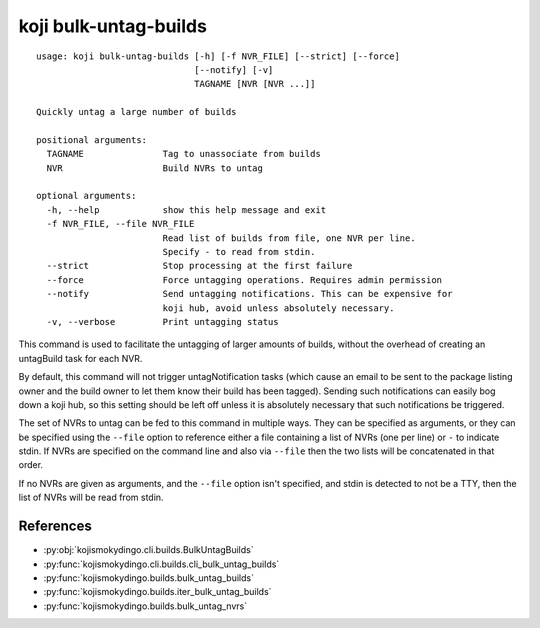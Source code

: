 koji bulk-untag-builds
======================

.. highlight:: none

::

 usage: koji bulk-untag-builds [-h] [-f NVR_FILE] [--strict] [--force]
                               [--notify] [-v]
                               TAGNAME [NVR [NVR ...]]

 Quickly untag a large number of builds

 positional arguments:
   TAGNAME               Tag to unassociate from builds
   NVR                   Build NVRs to untag

 optional arguments:
   -h, --help            show this help message and exit
   -f NVR_FILE, --file NVR_FILE
                         Read list of builds from file, one NVR per line.
                         Specify - to read from stdin.
   --strict              Stop processing at the first failure
   --force               Force untagging operations. Requires admin permission
   --notify              Send untagging notifications. This can be expensive for
                         koji hub, avoid unless absolutely necessary.
   -v, --verbose         Print untagging status


This command is used to facilitate the untagging of larger amounts of
builds, without the overhead of creating an untagBuild task for each
NVR.

By default, this command will not trigger untagNotification tasks
(which cause an email to be sent to the package listing owner and the
build owner to let them know their build has been tagged). Sending
such notifications can easily bog down a koji hub, so this setting
should be left off unless it is absolutely necessary that such
notifications be triggered.

The set of NVRs to untag can be fed to this command in multiple
ways. They can be specified as arguments, or they can be specified
using the ``--file`` option to reference either a file containing a
list of NVRs (one per line) or ``-`` to indicate stdin. If NVRs are
specified on the command line and also via ``--file`` then the two
lists will be concatenated in that order.

If no NVRs are given as arguments, and the ``--file`` option isn't
specified, and stdin is detected to not be a TTY, then the list of
NVRs will be read from stdin.


References
----------

* :py:obj:`kojismokydingo.cli.builds.BulkUntagBuilds`
* :py:func:`kojismokydingo.cli.builds.cli_bulk_untag_builds`
* :py:func:`kojismokydingo.builds.bulk_untag_builds`
* :py:func:`kojismokydingo.builds.iter_bulk_untag_builds`
* :py:func:`kojismokydingo.builds.bulk_untag_nvrs`
